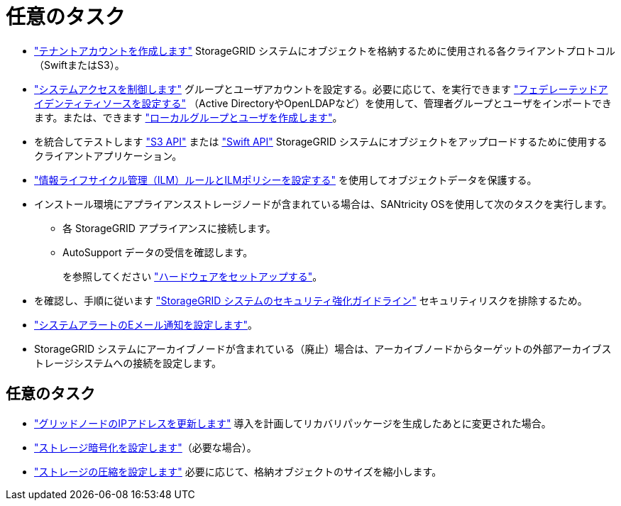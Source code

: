 = 任意のタスク
:allow-uri-read: 


* link:../admin/managing-tenants.html["テナントアカウントを作成します"] StorageGRID システムにオブジェクトを格納するために使用される各クライアントプロトコル（SwiftまたはS3）。
* link:../admin/controlling-storagegrid-access.html["システムアクセスを制御します"] グループとユーザアカウントを設定する。必要に応じて、を実行できます link:../admin/using-identity-federation.html["フェデレーテッドアイデンティティソースを設定する"] （Active DirectoryやOpenLDAPなど）を使用して、管理者グループとユーザをインポートできます。または、できます link:../admin/managing-users.html#create-a-local-user["ローカルグループとユーザを作成します"]。
* を統合してテストします link:../s3/configuring-tenant-accounts-and-connections.html["S3 API"] または link:../swift/configuring-tenant-accounts-and-connections.html["Swift API"] StorageGRID システムにオブジェクトをアップロードするために使用するクライアントアプリケーション。
* link:../ilm/index.html["情報ライフサイクル管理（ILM）ルールとILMポリシーを設定する"] を使用してオブジェクトデータを保護する。
* インストール環境にアプライアンスストレージノードが含まれている場合は、SANtricity OSを使用して次のタスクを実行します。
+
** 各 StorageGRID アプライアンスに接続します。
** AutoSupport データの受信を確認します。
+
を参照してください https://docs.netapp.com/us-en/storagegrid-appliances/installconfig/configuring-hardware.html["ハードウェアをセットアップする"^]。



* を確認し、手順に従います link:../harden/index.html["StorageGRID システムのセキュリティ強化ガイドライン"] セキュリティリスクを排除するため。
* link:../monitor/email-alert-notifications.html["システムアラートのEメール通知を設定します"]。
* StorageGRID システムにアーカイブノードが含まれている（廃止）場合は、アーカイブノードからターゲットの外部アーカイブストレージシステムへの接続を設定します。




== 任意のタスク

* link:../maintain/changing-ip-addresses-and-mtu-values-for-all-nodes-in-grid.html["グリッドノードのIPアドレスを更新します"] 導入を計画してリカバリパッケージを生成したあとに変更された場合。
* link:../admin/changing-network-options-object-encryption.html["ストレージ暗号化を設定します"]（必要な場合）。
* link:../admin/configuring-stored-object-compression.html["ストレージの圧縮を設定します"] 必要に応じて、格納オブジェクトのサイズを縮小します。

